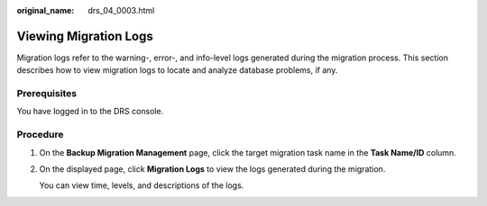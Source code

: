:original_name: drs_04_0003.html

.. _drs_04_0003:

Viewing Migration Logs
======================

Migration logs refer to the warning-, error-, and info-level logs generated during the migration process. This section describes how to view migration logs to locate and analyze database problems, if any.

Prerequisites
-------------

You have logged in to the DRS console.

Procedure
---------

#. On the **Backup Migration Management** page, click the target migration task name in the **Task Name/ID** column.

#. On the displayed page, click **Migration Logs** to view the logs generated during the migration.

   You can view time, levels, and descriptions of the logs.
